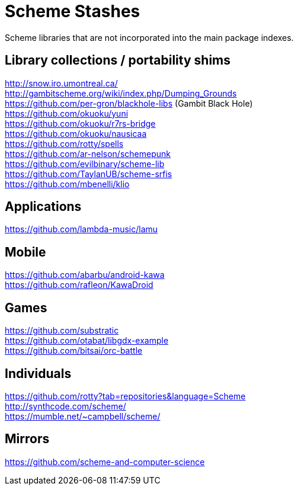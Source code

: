 # Scheme Stashes

Scheme libraries that are not incorporated into the main package indexes.

## Library collections / portability shims

http://snow.iro.umontreal.ca/ +
http://gambitscheme.org/wiki/index.php/Dumping_Grounds +
https://github.com/per-gron/blackhole-libs (Gambit Black Hole) +
https://github.com/okuoku/yuni +
https://github.com/okuoku/r7rs-bridge +
https://github.com/okuoku/nausicaa +
https://github.com/rotty/spells +
https://github.com/ar-nelson/schemepunk +
https://github.com/evilbinary/scheme-lib +
https://github.com/TaylanUB/scheme-srfis +
https://github.com/mbenelli/klio

## Applications

https://github.com/lambda-music/lamu

## Mobile

https://github.com/abarbu/android-kawa +
https://github.com/rafleon/KawaDroid

## Games

https://github.com/substratic +
https://github.com/otabat/libgdx-example +
https://github.com/bitsai/orc-battle

## Individuals

https://github.com/rotty?tab=repositories&language=Scheme +
http://synthcode.com/scheme/ +
https://mumble.net/~campbell/scheme/

## Mirrors

https://github.com/scheme-and-computer-science
